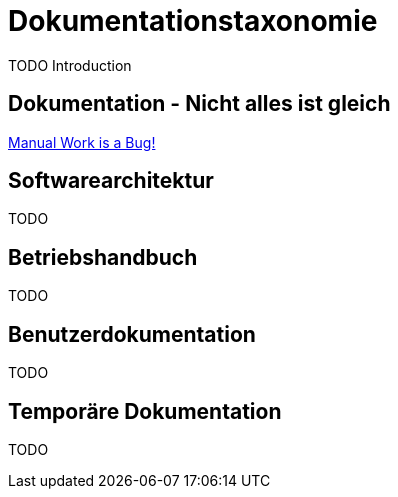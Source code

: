 = Dokumentationstaxonomie
:jbake-title: Dokumentationstaxonomie
:jbake-author: jdienst
:jbake-type: post
:jbake-toc: true
:jbake-status: published
:jbake-tags: development, documentation
:jbake-lang: de
:doctype: article
:toc: macro

TODO Introduction

== Dokumentation - Nicht alles ist gleich


link:https://www.youtube.com/watch?v=SQZVrwuC0VM[Manual Work is a Bug!]


== Softwarearchitektur
TODO

== Betriebshandbuch
TODO

== Benutzerdokumentation
TODO

== Temporäre Dokumentation
TODO